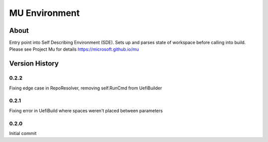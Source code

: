 =================
MU Environment
=================

About
==============

Entry point into Self Describing Environment (SDE). Sets up and parses state of workspace before calling into build.
Please see Project Mu for details https://microsoft.github.io/mu

Version History
================

0.2.2
-----------------

Fixing edge case in RepoResolver, removing self.RunCmd from UefiBuilder

0.2.1
-----------------

Fixing error in UefiBuild where spaces weren't placed between parameters

0.2.0
-----------------

Initial commit